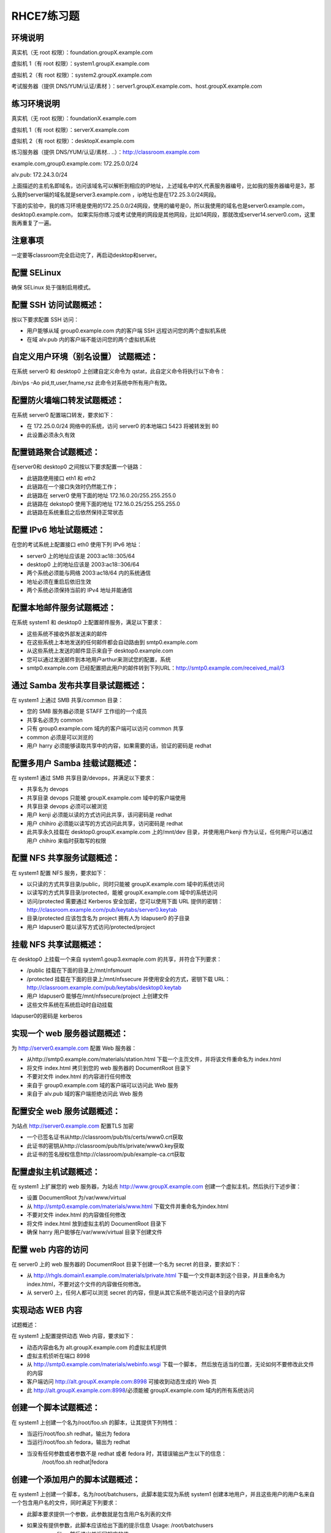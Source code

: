 RHCE7练习题
#################


环境说明
================

真实机（无 root 权限）：foundation.groupX.example.com

虚拟机 1（有 root 权限）：system1.groupX.example.com

虚拟机 2（有 root 权限）：system2.groupX.example.com

考试服务器（提供 DNS/YUM/认证/素材	）：server1.groupX.example.com、host.groupX.example.com

练习环境说明
==================

真实机（无 root 权限）：foundationX.example.com

虚拟机 1（有 root 权限）：serverX.example.com

虚拟机 2（有 root 权限）：desktopX.example.com

练习服务器（提供 DNS/YUM/认证/素材.. ..）：http://classroom.example.com

example.com,group0.example.com: 172.25.0.0/24

alv.pub:    172.24.3.0/24

上面描述的主机名即域名，访问该域名可以解析到相应的IP地址，上述域名中的X,代表服务器编号，比如我的服务器编号是3，那么我的server端的域名就是server3.example.com ，ip地址也是在172.25.3.0/24网段。

下面的实验中，我的练习环境是使用的172.25.0.0/24网段，使用的编号是0，所以我使用的域名也是server0.example.com， desktop0.example.com， 如果实际你练习或考试使用的网段是其他网段，比如14网段，那就改成server14.server0.com，这里我再重复了一遍。

注意事项
===========

一定要等classroom完全启动完了，再启动desktop和server。

配置 SELinux
=================

确保 SELinux 处于强制启用模式。



配置 SSH 访问试题概述：
===========================

按以下要求配置 SSH 访问：

- 用户能够从域 group0.example.com 内的客户端 SSH 远程访问您的两个虚拟机系统
- 在域 alv.pub 内的客户端不能访问您的两个虚拟机系统




自定义用户环境（别名设置） 试题概述：
==============================================


在系统 server0 和 desktop0 上创建自定义命令为 qstat，此自定义命令将执行以下命令：

/bin/ps -Ao pid,tt,user,fname,rsz 此命令对系统中所有用户有效。


配置防火墙端口转发试题概述：
==============================================

在系统 server0 配置端口转发，要求如下：

- 在 172.25.0.0/24 网络中的系统，访问 server0 的本地端口 5423 将被转发到 80

- 此设置必须永久有效



配置链路聚合试题概述：
==============================================

在server0和 desktop0 之间按以下要求配置一个链路：

- 此链路使用接口 eth1 和 eth2
- 此链路在一个接口失效时仍然能工作；
- 此链路在 server0 使用下面的地址 172.16.0.20/255.255.255.0
- 此链路在 dekstop0 使用下面的地址 172.16.0.25/255.255.255.0
- 此链路在系统重启之后依然保持正常状态



配置 IPv6 地址试题概述：
==============================================

在您的考试系统上配置接口 eth0 使用下列 IPv6 地址：

- server0 上的地址应该是 2003:ac18::305/64
- desktop0 上的地址应该是 2003:ac18::306/64
- 两个系统必须能与网络 2003:ac18/64 内的系统通信
- 地址必须在重启后依旧生效
- 两个系统必须保持当前的 IPv4 地址并能通信

配置本地邮件服务试题概述：
==============================================

在系统 system1 和 desktop0 上配置邮件服务，满足以下要求：

- 这些系统不接收外部发送来的邮件
- 在这些系统上本地发送的任何邮件都会自动路由到 smtp0.example.com
- 从这些系统上发送的邮件显示来自于 desktop0.example.com
- 您可以通过发送邮件到本地用户arthur来测试您的配置，系统
- smtp0.example.com	已经配置把此用户的邮件转到下列URL：http://smtp0.example.com/received_mail/3



通过 Samba 发布共享目录试题概述：
==============================================

在 system1 上通过 SMB 共享/common 目录：

- 您的 SMB 服务器必须是 STAFF 工作组的一个成员
- 共享名必须为 common
- 只有 group0.example.com 域内的客户端可以访问 common 共享
- common 必须是可以浏览的
- 用户 harry 必须能够读取共享中的内容，如果需要的话，验证的密码是 redhat



配置多用户 Samba 挂载试题概述：
==============================================

在 system1 通过 SMB 共享目录/devops，并满足以下要求：

- 共享名为 devops
- 共享目录 devops 只能被 groupX.example.com 域中的客户端使用
- 共享目录 devops 必须可以被浏览
- 用户 kenji 必须能以读的方式访问此共享，该问密码是 redhat
- 用户 chihiro 必须能以读写的方式访问此共享，访问密码是 redhat
- 此共享永久挂载在 desktop0.groupX.example.com 上的/mnt/dev 目录，并使用用户kenji 作为认证，任何用户可以通过用户 chihiro 来临时获取写的权限


配置 NFS 共享服务试题概述：
==============================================


在 system1 配置 NFS 服务，要求如下：

- 以只读的方式共享目录/public，同时只能被 groupX.example.com 域中的系统访问
- 以读写的方式共享目录/protected，能被 groupX.example.com 域中的系统访问
- 访问/protected 需要通过 Kerberos 安全加密，您可以使用下面 URL 提供的密钥： http://classroom.example.com/pub/keytabs/server0.keytab
- 目录/protected 应该包含名为 project 拥有人为 ldapuser0 的子目录
- 用户 ldapuser0 能以读写方式访问/protected/project


挂载 NFS 共享试题概述：
==============================================

在 desktop0 上挂载一个来自 system1.goup3.exmaple.com 的共享，并符合下列要求：

- /public 挂载在下面的目录上/mnt/nfsmount
- /protected 挂载在下面的目录上/mnt/nfssecure 并使用安全的方式，密钥下载 URL： http://classroom.example.com/pub/keytabs/desktop0.keytab
- 用户 ldapuser0 能够在/mnt/nfssecure/project 上创建文件
- 这些文件系统在系统启动时自动挂载

ldapuser0的密码是 kerberos


实现一个 web 服务器试题概述：
==============================================

为 http://server0.example.com 配置 Web 服务器：

- 从http://smtp0.example.com/materials/station.html 下载一个主页文件，并将该文件重命名为 index.html
- 将文件 index.html 拷贝到您的 web 服务器的 DocumentRoot 目录下
- 不要对文件 index.html 的内容进行任何修改
- 来自于 group0.example.com 域的客户端可以访问此 Web 服务
- 来自于 alv.pub 域的客户端拒绝访问此 Web 服务





配置安全 web 服务试题概述：
==============================================


为站点 http://server0.example.com 配置TLS 加密

- 一个已签名证书从http://classroom/pub/tls/certs/www0.crt获取
- 此证书的密钥从http://classroom/pub/tls/private/www0.key获取
- 此证书的签名授权信息http://classroom/pub/example-ca.crt获取



配置虚拟主机试题概述：
==============================================

在 system1 上扩展您的 web 服务器，为站点 http://www.groupX.example.com 创建一个虚拟主机，然后执行下述步骤：

- 设置 DocumentRoot 为/var/www/virtual
- 从 http://smtp0.example.com/materials/www.html 下载文件并重命名为index.html
- 不要对文件 index.html 的内容做任何修改
- 将文件 index.html 放到虚拟主机的 DocumentRoot 目录下
- 确保 harry 用户能够在/var/www/virtual 目录下创建文件




配置 web 内容的访问
=========================



在 server0 上的 web 服务器的 DocumentRoot 目录下创建一个名为 secret 的目录，要求如下：

- 从 http://rhgls.domain1.example.com/materials/private.html 下载一个文件副本到这个目录，并且重命名为 index.html，不要对这个文件的内容做任何修改。
- 从 server0 上，任何人都可以浏览 secret 的内容，但是从其它系统不能访问这个目录的内容




实现动态 WEB 内容
======================

试题概述：

在 system1 上配置提供动态 Web 内容，要求如下：

- 动态内容由名为 alt.groupX.example.com 的虚拟主机提供
- 虚拟主机侦听在端口 8998
- 从 http://smtp0.example.com/materials/webinfo.wsgi 下载一个脚本， 然后放在适当的位置，无论如何不要修改此文件的内容
- 客户端访问 http://alt.groupX.example.com:8998 可接收到动态生成的 Web 页
- 此 http://alt.groupX.example.com:8998/必须能被 groupX.example.com 域内的所有系统访问


创建一个脚本试题概述：
==============================================

在 system1 上创建一个名为/root/foo.sh 的脚本，让其提供下列特性：

- 当运行/root/foo.sh redhat，输出为 fedora
- 当运行/root/foo.sh fedora，输出为 redhat
- 当没有任何参数或者参数不是 redhat 或者 fedora 时，其错误输出产生以下的信息：
    /root/foo.sh redhat|fedora




创建一个添加用户的脚本试题概述：
==============================================

在 system1 上创建一个脚本，名为/root/batchusers，此脚本能实现为系统 system1 创建本地用户，并且这些用户的用户名来自一个包含用户名的文件，同时满足下列要求：

- 此脚本要求提供一个参数，此参数就是包含用户名列表的文件
- 如果没有提供参数，此脚本应该给出下面的提示信息	Usage: /root/batchusers
    <userfile> 然后退出并返回相应的值

- 如果提供一个不存在的文件名，此脚本应该给出下面的提示信息 Input file not found 然后退出并返回相应的值
- 创建的用户登陆 Shell 为/bin/false，此脚本不需要为用户设置密码
- 您可以从下面的 URL 获取用户名列表作为测试用： http://smtp0.example.com/materials/userlist


配置 iSCSI 服务端试题概述：
==============================================

配置 system1 提供 iSCSI 服务，磁盘名为 iqn.2016-02.com.example.groupX:system1，并符合下列要求：

- 服务端口为 3260
- 使用 iscsi_store 作其后端卷，其大小为 3GiB
- 此服务只能被 desktop0.groupX.example.com 访问


配置 iSCSI 客户端试题概述：
==============================================

配置 desktop0 使其能连接 system1 上提供的 iqn.2016-02.com.example.groupX:system1，并符合以下要求：

- iSCSI 设备在系统启动的期间自动加载
- 块设备 iSCSI 上包含一个大小为 2100MiB 的分区，并格式化为 ext4 文件系统,此分区挂载在/mnt/data 上，同时在系统启动的期间自动挂载

配置一个数据库试题概述：
==============================================

在 system1 上创建一个 MariaDB 数据库，名为 Contacts，并符合以下条件：

- 数据库应该包含来自数据库复制的内容，复制文件的 URL 为： http://smtp0.example.com/materials/users.sql
- 数据库只能被 localhost 访问
- 除了 root 用户，此数据库只能被用户 Raikon 查询，此用户密码为 redhat
- root 用户的密码为 redhat，同时不允许空密码登陆。


数据库查询（填空） 试题概述：
==============================================

在系统 system1 上使用数据库 Contacts，并使用相应的 SQL 查询以回答下列问题：

- 密码是 solicitous 的人的名字？

- 有多少人的姓名是 Barbara 同时居住在 Sunnyvale？

